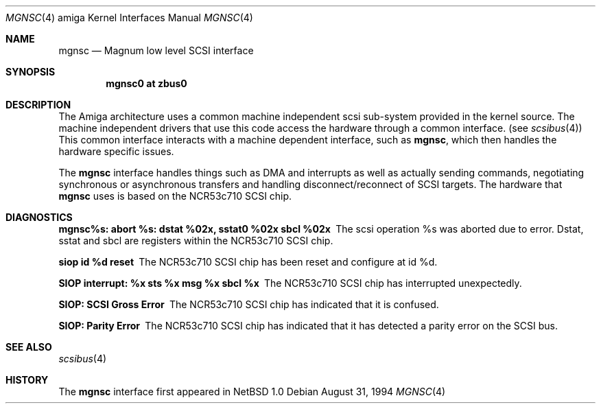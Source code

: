 .\"
.\" Copyright (c) 1994 Christian E. Hopps
.\" All rights reserved.
.\"
.\" Redistribution and use in source and binary forms, with or without
.\" modification, are permitted provided that the following conditions
.\" are met:
.\" 1. Redistributions of source code must retain the above copyright
.\"    notice, this list of conditions and the following disclaimer.
.\" 2. Redistributions in binary form must reproduce the above copyright
.\"    notice, this list of conditions and the following disclaimer in the
.\"    documentation and/or other materials provided with the distribution.
.\" 3. All advertising materials mentioning features or use of this software
.\"    must display the following acknowledgement:
.\"      This product includes software developed by Christian E. Hopps.
.\" 4. The name of the author may not be used to endorse or promote products
.\"    derived from this software without specific prior written permission
.\"
.\" THIS SOFTWARE IS PROVIDED BY THE AUTHOR ``AS IS'' AND ANY EXPRESS OR
.\" IMPLIED WARRANTIES, INCLUDING, BUT NOT LIMITED TO, THE IMPLIED WARRANTIES
.\" OF MERCHANTABILITY AND FITNESS FOR A PARTICULAR PURPOSE ARE DISCLAIMED.
.\" IN NO EVENT SHALL THE AUTHOR BE LIABLE FOR ANY DIRECT, INDIRECT,
.\" INCIDENTAL, SPECIAL, EXEMPLARY, OR CONSEQUENTIAL DAMAGES (INCLUDING, BUT
.\" NOT LIMITED TO, PROCUREMENT OF SUBSTITUTE GOODS OR SERVICES; LOSS OF USE,
.\" DATA, OR PROFITS; OR BUSINESS INTERRUPTION) HOWEVER CAUSED AND ON ANY
.\" THEORY OF LIABILITY, WHETHER IN CONTRACT, STRICT LIABILITY, OR TORT
.\" (INCLUDING NEGLIGENCE OR OTHERWISE) ARISING IN ANY WAY OUT OF THE USE OF
.\" THIS SOFTWARE, EVEN IF ADVISED OF THE POSSIBILITY OF SUCH DAMAGE.
.\"
.\"	$NetBSD: mgnsc.4,v 1.10 2008/09/14 12:59:19 itohy Exp $
.\"
.Dd August 31, 1994
.Dt MGNSC 4 amiga
.Os
.Sh NAME
.Nm mgnsc
.Nd Magnum low level SCSI interface
.Sh SYNOPSIS
.Cd "mgnsc0 at zbus0"
.Sh DESCRIPTION
The
.Tn Amiga
architecture uses a common machine independent scsi sub-system
provided in the kernel source.  The machine independent
drivers that use this code access the hardware through a
common interface. (see
.Xr scsibus 4 )
This common interface interacts with a machine dependent interface,
such as
.Nm mgnsc ,
which then handles the hardware specific issues.
.Pp
The
.Nm
interface handles things such as DMA and interrupts as well as
actually sending commands, negotiating synchronous or asynchronous
transfers and handling disconnect/reconnect of SCSI targets.
The hardware that
.Nm
uses is based on the NCR53c710 SCSI chip.
.Sh DIAGNOSTICS
.Bl -diag
.It mgnsc%s: abort %s: dstat %02x, sstat0 %02x sbcl %02x
The scsi operation %s was aborted due to error.  Dstat, sstat and
sbcl are registers within the NCR53c710 SCSI chip.
.It siop id %d reset
The NCR53c710 SCSI chip has been reset and configure at id %d.
.It SIOP interrupt: %x sts %x msg %x sbcl %x
The NCR53c710 SCSI chip has interrupted unexpectedly.
.It SIOP: SCSI Gross Error
The NCR53c710 SCSI chip has indicated that it is confused.
.It SIOP: Parity Error
The NCR53c710 SCSI chip has indicated that it has detected a
parity error on the SCSI bus.
.El
.Sh SEE ALSO
.Xr scsibus 4
.Sh HISTORY
The
.Nm
interface first appeared in
.Nx 1.0
